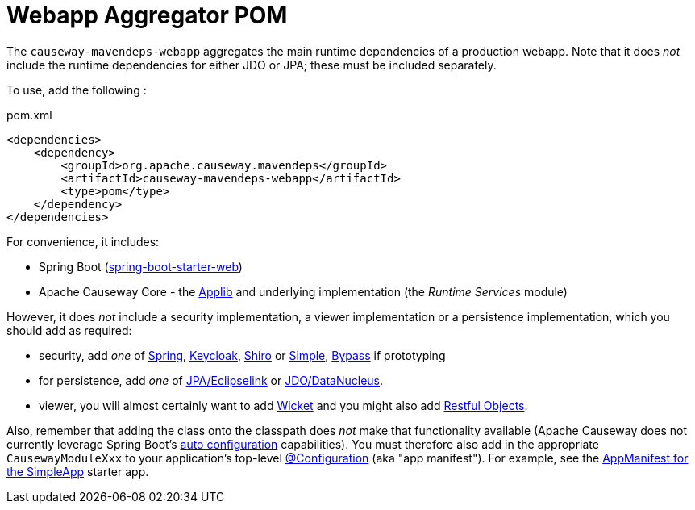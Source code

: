 = Webapp Aggregator POM

:Notice: Licensed to the Apache Software Foundation (ASF) under one or more contributor license agreements. See the NOTICE file distributed with this work for additional information regarding copyright ownership. The ASF licenses this file to you under the Apache License, Version 2.0 (the "License"); you may not use this file except in compliance with the License. You may obtain a copy of the License at. http://www.apache.org/licenses/LICENSE-2.0 . Unless required by applicable law or agreed to in writing, software distributed under the License is distributed on an "AS IS" BASIS, WITHOUT WARRANTIES OR  CONDITIONS OF ANY KIND, either express or implied. See the License for the specific language governing permissions and limitations under the License.

The `causeway-mavendeps-webapp` aggregates the main runtime dependencies of a production webapp.
Note that it does _not_ include the runtime dependencies for either JDO or JPA; these must be included separately.

To use, add the following :

[source,xml]
.pom.xml
----
<dependencies>
    <dependency>
        <groupId>org.apache.causeway.mavendeps</groupId>
        <artifactId>causeway-mavendeps-webapp</artifactId>
        <type>pom</type>
    </dependency>
</dependencies>
----

For convenience, it includes:

* Spring Boot (link:https://docs.spring.io/spring-boot/docs/current/reference/html/getting-started.html#getting-started-first-application-dependencies[spring-boot-starter-web])

* Apache Causeway Core - the xref:refguide:ROOT:about.adoc[Applib] and underlying implementation (the _Runtime Services_ module)

However, it does _not_ include a security implementation, a viewer implementation or a persistence implementation, which you should add as required:

* security, add _one_ of xref:security:spring:about.adoc[Spring], xref:security:keycloak:about.adoc[Keycloak], xref:security:shiro:about.adoc[Shiro] or xref:security:simple:about.adoc[Simple], xref:security:bypass:about.adoc[Bypass] if prototyping

* for persistence, add _one_ of xref:pjpa:ROOT:about.adoc[JPA/Eclipselink] or xref:pjdo:ROOT:about.adoc[JDO/DataNucleus].

* viewer, you will almost certainly want to add xref:vw:ROOT:about.adoc[Wicket] and you might also add xref:vro:ROOT:about.adoc[Restful Objects].

Also, remember that adding the class onto the classpath does _not_ make that functionality available (Apache Causeway does not currently leverage Spring Boot's link:https://docs.spring.io/spring-boot/docs/current/reference/html/using-spring-boot.html#using-boot-auto-configuration[auto configuration] capabilities).
You must therefore also add in the appropriate `CausewayModuleXxx` to your application's top-level link:https://docs.spring.io/spring-framework/docs/current/javadoc-api/org/springframework/context/annotation/Configuration.html[@Configuration] (aka "app manifest").
For example, see the xref:docs:starters:simpleapp.adoc#appmanifest[AppManifest for the SimpleApp] starter app.

